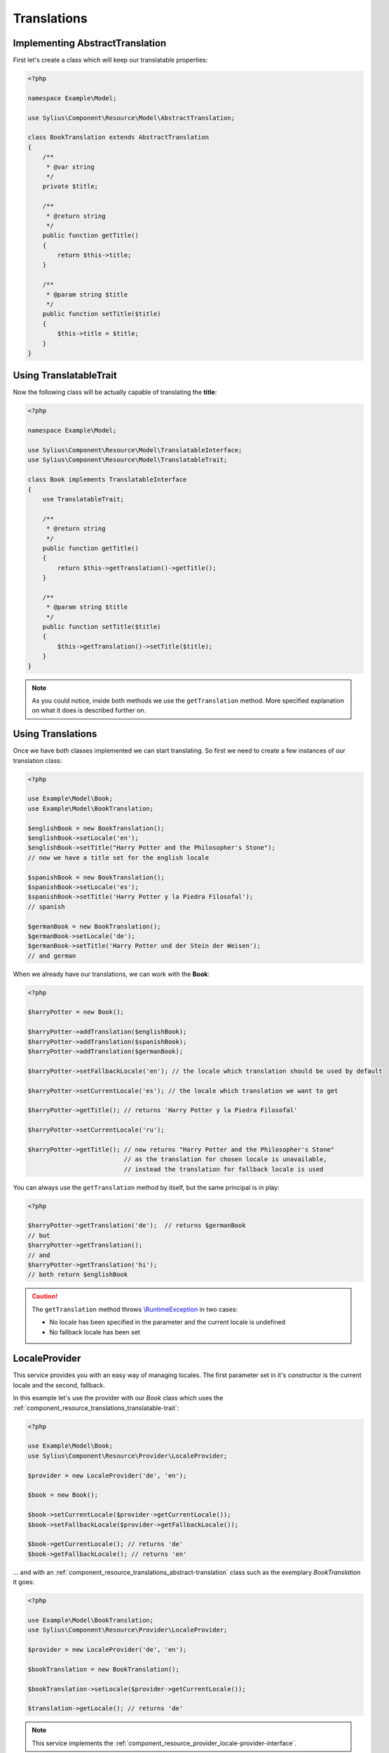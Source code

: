 Translations
============

.. _component_resource_translations_abstract-translation:

Implementing AbstractTranslation
--------------------------------

First let's create a class which will keep our translatable properties:

.. code-block:: php

   <?php

   namespace Example\Model;

   use Sylius\Component\Resource\Model\AbstractTranslation;

   class BookTranslation extends AbstractTranslation
   {
       /**
        * @var string
        */
       private $title;

       /**
        * @return string
        */
       public function getTitle()
       {
           return $this->title;
       }

       /**
        * @param string $title
        */
       public function setTitle($title)
       {
           $this->title = $title;
       }
   }

.. _component_resource_translations_translatable-trait:

Using TranslatableTrait
-----------------------

Now the following class will be actually capable of translating the **title**:

.. code-block:: php

   <?php

   namespace Example\Model;

   use Sylius\Component\Resource\Model\TranslatableInterface;
   use Sylius\Component\Resource\Model\TranslatableTrait;

   class Book implements TranslatableInterface
   {
       use TranslatableTrait;

       /**
        * @return string
        */
       public function getTitle()
       {
           return $this->getTranslation()->getTitle();
       }

       /**
        * @param string $title
        */
       public function setTitle($title)
       {
           $this->getTranslation()->setTitle($title);
       }
   }

.. note::
   As you could notice, inside both methods we use the ``getTranslation`` method.
   More specified explanation on what it does is described further on.

.. _component_resource_translations_usage:

Using Translations
------------------

Once we have both classes implemented we can start translating.
So first we need to create a few instances of our translation class:

.. code-block:: php

   <?php

   use Example\Model\Book;
   use Example\Model\BookTranslation;

   $englishBook = new BookTranslation();
   $englishBook->setLocale('en');
   $englishBook->setTitle("Harry Potter and the Philosopher's Stone");
   // now we have a title set for the english locale

   $spanishBook = new BookTranslation();
   $spanishBook->setLocale('es');
   $spanishBook->setTitle('Harry Potter y la Piedra Filosofal');
   // spanish

   $germanBook = new BookTranslation();
   $germanBook->setLocale('de');
   $germanBook->setTitle('Harry Potter und der Stein der Weisen');
   // and german

When we already have our translations, we can work with the **Book**:

.. code-block:: php

   <?php

   $harryPotter = new Book();

   $harryPotter->addTranslation($englishBook);
   $harryPotter->addTranslation($spanishBook);
   $harryPotter->addTranslation($germanBook);

   $harryPotter->setFallbackLocale('en'); // the locale which translation should be used by default

   $harryPotter->setCurrentLocale('es'); // the locale which translation we want to get

   $harryPotter->getTitle(); // returns 'Harry Potter y la Piedra Filosofal'

   $harryPotter->setCurrentLocale('ru');

   $harryPotter->getTitle(); // now returns "Harry Potter and the Philosopher's Stone"
                             // as the translation for chosen locale is unavailable,
                             // instead the translation for fallback locale is used

You can always use the ``getTranslation`` method by itself, but the same principal is in play:

.. code-block:: php

   <?php

   $harryPotter->getTranslation('de');  // returns $germanBook
   // but
   $harryPotter->getTranslation();
   // and
   $harryPotter->getTranslation('hi');
   // both return $englishBook

.. caution::
   The ``getTranslation`` method throws `\\RuntimeException`_ in two cases:

   * No locale has been specified in the parameter and the current locale is undefined
   * No fallback locale has been set

.. _\\RuntimeException: https://secure.php.net/manual/pl/class.runtimeexception.php

.. _component_resource_provider_locale-provider:

LocaleProvider
--------------

This service provides you with an easy way of managing locales.
The first parameter set in it's constructor is the current locale and the second, fallback.

In this example let's use the provider with our `Book`
class which uses the :ref:`component_resource_translations_translatable-trait`:

.. code-block:: php

   <?php

   use Example\Model\Book;
   use Sylius\Component\Resource\Provider\LocaleProvider;

   $provider = new LocaleProvider('de', 'en');

   $book = new Book();

   $book->setCurrentLocale($provider->getCurrentLocale());
   $book->setFallbackLocale($provider->getFallbackLocale());

   $book->getCurrentLocale(); // returns 'de'
   $book->getFallbackLocale(); // returns 'en'

... and with an :ref:`component_resource_translations_abstract-translation`
class such as the exemplary `BookTranslation` it goes:

.. code-block:: php

   <?php

   use Example\Model\BookTranslation;
   use Sylius\Component\Resource\Provider\LocaleProvider;

   $provider = new LocaleProvider('de', 'en');

   $bookTranslation = new BookTranslation();

   $bookTranslation->setLocale($provider->getCurrentLocale());

   $translation->getLocale(); // returns 'de'

.. note::
   This service implements the :ref:`component_resource_provider_locale-provider-interface`.

